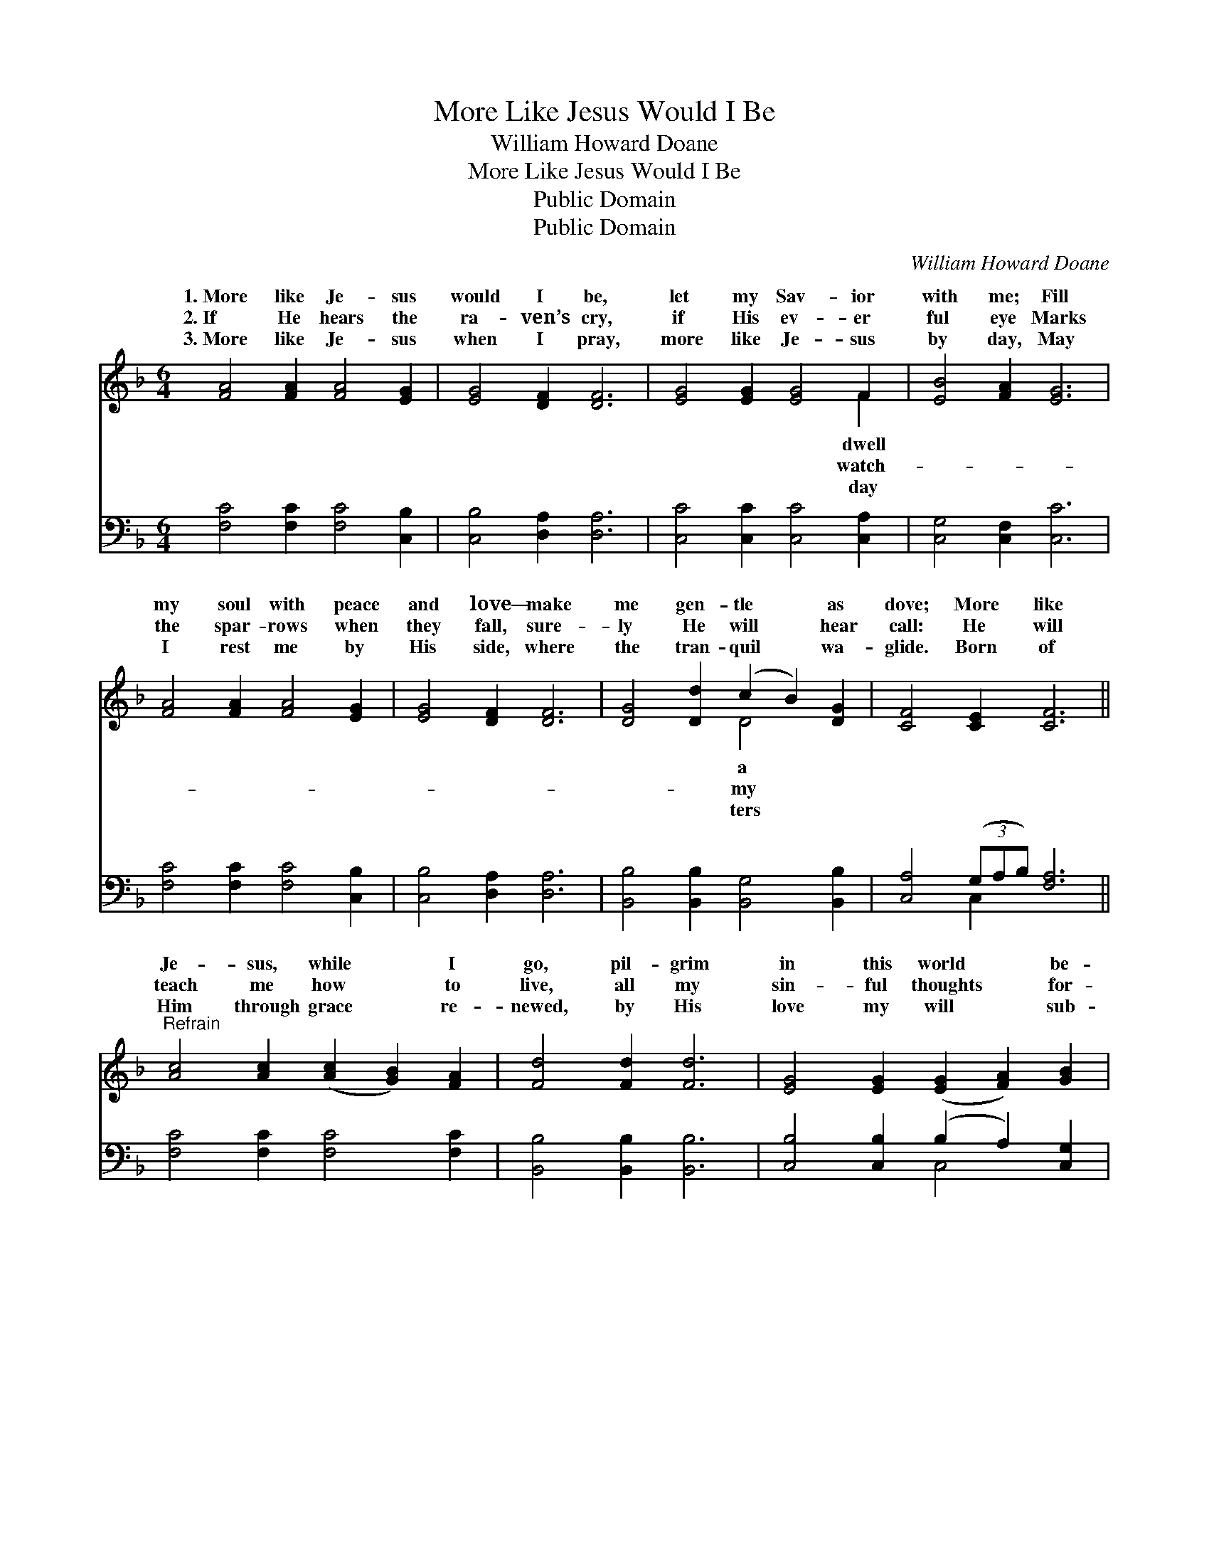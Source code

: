 X:1
T:More Like Jesus Would I Be
T:William Howard Doane
T:More Like Jesus Would I Be
T:Public Domain
T:Public Domain
C:William Howard Doane
Z:Public Domain
%%score ( 1 2 ) ( 3 4 )
L:1/8
M:6/4
K:F
V:1 treble 
V:2 treble 
V:3 bass 
V:4 bass 
V:1
 [FA]4 [FA]2 [FA]4 [EG]2 | [EG]4 [DF]2 [DF]6 | [EG]4 [EG]2 [EG]4 F2 | [EB]4 [FA]2 [EG]6 | %4
w: 1.~More like Je- sus|would I be,|let my Sav- ior|with me; Fill|
w: 2.~If He hears the|ra- ven’s cry,|if His ev- er|ful eye Marks|
w: 3.~More like Je- sus|when I pray,|more like Je- sus|by day, May|
 [FA]4 [FA]2 [FA]4 [EG]2 | [EG]4 [DF]2 [DF]6 | [DG]4 [Dd]2 (c2 B2) [DG]2 | [CF]4 [CE]2 [CF]6 || %8
w: my soul with peace|and love— make|me gen- tle * as|dove; More like|
w: the spar- rows when|they fall, sure-|ly He will * hear|call: He will|
w: I rest me by|His side, where|the tran- quil * wa-|glide. Born of|
"^Refrain" [Ac]4 [Ac]2 ([Ac]2 [GB]2) [FA]2 | [Fd]4 [Fd]2 [Fd]6 | [EG]4 [EG]2 ([EG]2 [FA]2) [GB]2 | %11
w: Je- sus, while * I|go, pil- grim|in this world * be-|
w: teach me how * to|live, all my|sin- ful thoughts * for-|
w: Him through grace * re-|newed, by His|love my will * sub-|
 [Fd]4 [Fc]2 [FA]6 | [FA]4 [FA]2 [FA]4 [EG]2 | [EG]4 [DF]2 [DF]6 | [DG]4 [Dd]2 (c2 B2) [DG]2 | %15
w: low; Poor in|spir- it would I|be; let my|Sav- ior dwell * in|
w: give; Pure in|heart I still would|be— let my|Sav- ior dwell * in|
w: dued, Rich in|faith I still would|be— let my|Sav- ior dwell * in|
 [CF]4 [CE]2 [CF]6 |] %16
w: |
w: |
w: |
V:2
 x12 | x12 | x10 F2 | x12 | x12 | x12 | x6 D4 x2 | x12 || x12 | x12 | x12 | x12 | x12 | x12 | %14
w: ||dwell||||a||||||||
w: ||watch-||||my||||||||
w: ||day||||ters||||||||
 x6 D4 x2 | x12 |] %16
w: me.||
w: me.||
w: me.||
V:3
 [F,C]4 [F,C]2 [F,C]4 [C,B,]2 | [C,B,]4 [D,A,]2 [D,A,]6 | [C,C]4 [C,C]2 [C,C]4 [C,A,]2 | %3
 [C,G,]4 [C,F,]2 [C,C]6 | [F,C]4 [F,C]2 [F,C]4 [C,B,]2 | [C,B,]4 [D,A,]2 [D,A,]6 | %6
 [B,,B,]4 [B,,B,]2 [B,,G,]4 [B,,B,]2 | [C,A,]4 (3(G,A,B,) [F,A,]6 || [F,C]4 [F,C]2 [F,C]4 [F,C]2 | %9
 [B,,B,]4 [B,,B,]2 [B,,B,]6 | [C,B,]4 [C,B,]2 (B,2 A,2) [C,G,]2 | [F,B,]4 [F,A,]2 [F,C]6 | %12
 [F,C]4 [F,C]2 [F,C]4 [C,B,]2 | [C,B,]4 [D,A,]2 [D,A,]6 | [B,,B,]4 [B,,B,]2 [B,,G,]4 [B,,B,]2 | %15
 [C,A,]4 (3(G,A,B, [F,A,]6) |] %16
V:4
 x12 | x12 | x12 | x12 | x12 | x12 | x12 | x4 C,2 x6 || x12 | x12 | x6 C,4 x2 | x12 | x12 | x12 | %14
 x12 | x4 C,2 x6 |] %16

